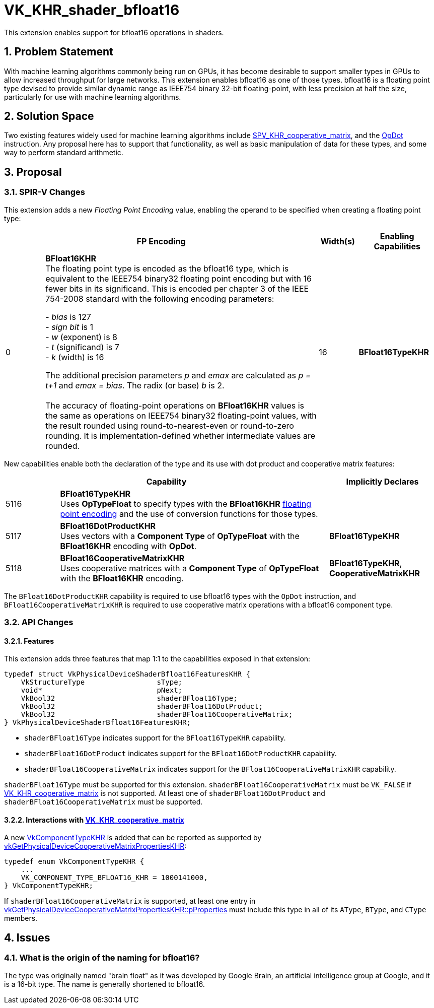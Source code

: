 // Copyright 2021-2025 The Khronos Group Inc.
//
// SPDX-License-Identifier: CC-BY-4.0

= VK_KHR_shader_bfloat16
:docs: https://docs.vulkan.org/spec/latest/
:extensions: {docs}appendices/extensions.html#
:sectnums:

This extension enables support for bfloat16 operations in shaders.


== Problem Statement

With machine learning algorithms commonly being run on GPUs, it has become desirable to support smaller types in GPUs to allow increased throughput for large networks.
This extension enables bfloat16 as one of those types.
bfloat16 is a floating point type devised to provide similar dynamic range as IEEE754 binary 32-bit floating-point, with less precision at half the size, particularly for use with machine learning algorithms.


== Solution Space

Two existing features widely used for machine learning algorithms include https://github.com/KhronosGroup/SPIRV-Registry/blob/main/extensions/KHR/SPV_KHR_cooperative_matrix.asciidoc[SPV_KHR_cooperative_matrix], and the https://registry.khronos.org/SPIR-V/specs/unified1/SPIRV.html#OpDot[OpDot] instruction.
Any proposal here has to support that functionality, as well as basic manipulation of data for these types, and some way to perform standard arithmetic.


== Proposal

=== SPIR-V Changes

This extension adds a new _Floating Point Encoding_ value, enabling the operand to be specified when creating a floating point type:

[cols="^2,14,2,4",options="header",width = "100%"]
|====
2+^.^| FP Encoding | Width(s) | Enabling Capabilities

| 0   | *BFloat16KHR* +
The floating point type is encoded as the bfloat16 type, which is equivalent to the IEEE754 binary32 floating point encoding but with 16 fewer bits in its significand.
This is encoded per chapter 3 of the IEEE 754-2008 standard with the following encoding parameters:

 - _bias_ is 127
 +
 - _sign bit_ is 1
 +
 - _w_ (exponent) is 8
 +
 - _t_ (significand) is 7
 +
 - _k_ (width) is 16

The additional precision parameters _p_ and _emax_ are calculated as __p = t+1__ and __emax = bias__.
The radix (or base) _b_ is 2. +
 +
The accuracy of floating-point operations on *BFloat16KHR* values is the same as operations on IEEE754 binary32 floating-point values, with the result rounded using round-to-nearest-even or round-to-zero rounding.
It is implementation-defined whether intermediate values are rounded.
| 16 | *BFloat16TypeKHR*
|====

New capabilities enable both the declaration of the type and its use with dot product and cooperative matrix features:

[options="header",cols="1,5,2"]
|====
2+^| Capability ^| Implicitly Declares
| 5116 | *BFloat16TypeKHR* +
Uses *OpTypeFloat* to specify types with the *BFloat16KHR* <<Floating_Point_Encoding, floating point encoding>> and the use of conversion functions for those types.
|
| 5117 | *BFloat16DotProductKHR* +
Uses vectors with a *Component Type* of *OpTypeFloat* with the *BFloat16KHR* encoding with *OpDot*.
| *BFloat16TypeKHR*
| 5118 | *BFloat16CooperativeMatrixKHR* +
Uses cooperative matrices with a *Component Type* of *OpTypeFloat* with the *BFloat16KHR* encoding.
| *BFloat16TypeKHR*, *CooperativeMatrixKHR*
|====

The `BFloat16DotProductKHR` capability is required to use bfloat16 types with the `OpDot` instruction, and `BFloat16CooperativeMatrixKHR` is required to use cooperative matrix operations with a bfloat16 component type.


=== API Changes

==== Features

This extension adds three features that map 1:1 to the capabilities exposed in that extension:

[source,c]
----
typedef struct VkPhysicalDeviceShaderBfloat16FeaturesKHR {
    VkStructureType                 sType;
    void*                           pNext;
    VkBool32                        shaderBFloat16Type;
    VkBool32                        shaderBFloat16DotProduct;
    VkBool32                        shaderBFloat16CooperativeMatrix;
} VkPhysicalDeviceShaderBfloat16FeaturesKHR;
----

  * `shaderBFloat16Type` indicates support for the `BFloat16TypeKHR` capability.
  * `shaderBFloat16DotProduct` indicates support for the `BFloat16DotProductKHR` capability.
  * `shaderBFloat16CooperativeMatrix` indicates support for the `BFloat16CooperativeMatrixKHR` capability.

`shaderBFloat16Type` must be supported for this extension.
`shaderBFloat16CooperativeMatrix` must be `VK_FALSE` if link:{extensions}VK_KHR_cooperative_matrix[VK_KHR_cooperative_matrix] is not supported.
At least one of `shaderBFloat16DotProduct` and `shaderBFloat16CooperativeMatrix` must be supported.


==== Interactions with link:{extensions}VK_KHR_cooperative_matrix[VK_KHR_cooperative_matrix]

A new link:{docs}chapters/shaders.html#VkComponentTypeKHR[VkComponentTypeKHR] is added that can be reported as supported by link:{docs}chapters/shaders.html#vkGetPhysicalDeviceCooperativeMatrixPropertiesKHR[vkGetPhysicalDeviceCooperativeMatrixPropertiesKHR]:

[source,c]
----
typedef enum VkComponentTypeKHR {
    ...
    VK_COMPONENT_TYPE_BFLOAT16_KHR = 1000141000,
} VkComponentTypeKHR;
----

If `shaderBFloat16CooperativeMatrix` is supported, at least one entry in link:{docs}chapters/shaders.html#vkGetPhysicalDeviceCooperativeMatrixPropertiesKHR[vkGetPhysicalDeviceCooperativeMatrixPropertiesKHR::pProperties] must include this type in all of its `AType`, `BType`, and `CType` members.


== Issues

=== What is the origin of the naming for bfloat16?

The type was originally named "brain float" as it was developed by Google Brain, an artificial intelligence group at Google, and it is a 16-bit type.
The name is generally shortened to bfloat16.

